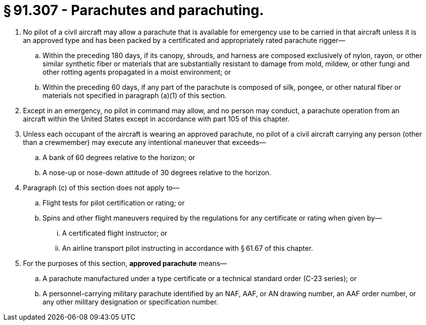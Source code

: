 # § 91.307 - Parachutes and parachuting.

[start=1,loweralpha]
. No pilot of a civil aircraft may allow a parachute that is available for emergency use to be carried in that aircraft unless it is an approved type and has been packed by a certificated and appropriately rated parachute rigger—
[start=1,arabic]
.. Within the preceding 180 days, if its canopy, shrouds, and harness are composed exclusively of nylon, rayon, or other similar synthetic fiber or materials that are substantially resistant to damage from mold, mildew, or other fungi and other rotting agents propagated in a moist environment; or
.. Within the preceding 60 days, if any part of the parachute is composed of silk, pongee, or other natural fiber or materials not specified in paragraph (a)(1) of this section.
. Except in an emergency, no pilot in command may allow, and no person may conduct, a parachute operation from an aircraft within the United States except in accordance with part 105 of this chapter.
. Unless each occupant of the aircraft is wearing an approved parachute, no pilot of a civil aircraft carrying any person (other than a crewmember) may execute any intentional maneuver that exceeds—
[start=1,arabic]
.. A bank of 60 degrees relative to the horizon; or
.. A nose-up or nose-down attitude of 30 degrees relative to the horizon.
. Paragraph (c) of this section does not apply to—
[start=1,arabic]
.. Flight tests for pilot certification or rating; or
.. Spins and other flight maneuvers required by the regulations for any certificate or rating when given by—
[start=1,lowerroman]
... A certificated flight instructor; or
... An airline transport pilot instructing in accordance with § 61.67 of this chapter.
. For the purposes of this section, *approved parachute* means—
[start=1,arabic]
.. A parachute manufactured under a type certificate or a technical standard order (C-23 series); or
.. A personnel-carrying military parachute identified by an NAF, AAF, or AN drawing number, an AAF order number, or any other military designation or specification number.

